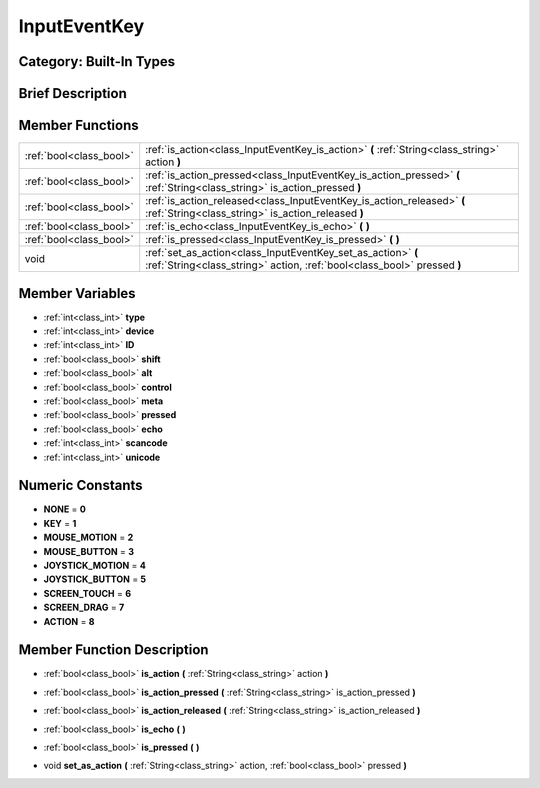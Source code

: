 .. _class_InputEventKey:

InputEventKey
=============

Category: Built-In Types
------------------------

Brief Description
-----------------



Member Functions
----------------

+--------------------------+-------------------------------------------------------------------------------------------------------------------------------------------+
| :ref:`bool<class_bool>`  | :ref:`is_action<class_InputEventKey_is_action>`  **(** :ref:`String<class_string>` action  **)**                                          |
+--------------------------+-------------------------------------------------------------------------------------------------------------------------------------------+
| :ref:`bool<class_bool>`  | :ref:`is_action_pressed<class_InputEventKey_is_action_pressed>`  **(** :ref:`String<class_string>` is_action_pressed  **)**               |
+--------------------------+-------------------------------------------------------------------------------------------------------------------------------------------+
| :ref:`bool<class_bool>`  | :ref:`is_action_released<class_InputEventKey_is_action_released>`  **(** :ref:`String<class_string>` is_action_released  **)**            |
+--------------------------+-------------------------------------------------------------------------------------------------------------------------------------------+
| :ref:`bool<class_bool>`  | :ref:`is_echo<class_InputEventKey_is_echo>`  **(** **)**                                                                                  |
+--------------------------+-------------------------------------------------------------------------------------------------------------------------------------------+
| :ref:`bool<class_bool>`  | :ref:`is_pressed<class_InputEventKey_is_pressed>`  **(** **)**                                                                            |
+--------------------------+-------------------------------------------------------------------------------------------------------------------------------------------+
| void                     | :ref:`set_as_action<class_InputEventKey_set_as_action>`  **(** :ref:`String<class_string>` action, :ref:`bool<class_bool>` pressed  **)** |
+--------------------------+-------------------------------------------------------------------------------------------------------------------------------------------+

Member Variables
----------------

- :ref:`int<class_int>` **type**
- :ref:`int<class_int>` **device**
- :ref:`int<class_int>` **ID**
- :ref:`bool<class_bool>` **shift**
- :ref:`bool<class_bool>` **alt**
- :ref:`bool<class_bool>` **control**
- :ref:`bool<class_bool>` **meta**
- :ref:`bool<class_bool>` **pressed**
- :ref:`bool<class_bool>` **echo**
- :ref:`int<class_int>` **scancode**
- :ref:`int<class_int>` **unicode**

Numeric Constants
-----------------

- **NONE** = **0**
- **KEY** = **1**
- **MOUSE_MOTION** = **2**
- **MOUSE_BUTTON** = **3**
- **JOYSTICK_MOTION** = **4**
- **JOYSTICK_BUTTON** = **5**
- **SCREEN_TOUCH** = **6**
- **SCREEN_DRAG** = **7**
- **ACTION** = **8**

Member Function Description
---------------------------

.. _class_InputEventKey_is_action:

- :ref:`bool<class_bool>`  **is_action**  **(** :ref:`String<class_string>` action  **)**

.. _class_InputEventKey_is_action_pressed:

- :ref:`bool<class_bool>`  **is_action_pressed**  **(** :ref:`String<class_string>` is_action_pressed  **)**

.. _class_InputEventKey_is_action_released:

- :ref:`bool<class_bool>`  **is_action_released**  **(** :ref:`String<class_string>` is_action_released  **)**

.. _class_InputEventKey_is_echo:

- :ref:`bool<class_bool>`  **is_echo**  **(** **)**

.. _class_InputEventKey_is_pressed:

- :ref:`bool<class_bool>`  **is_pressed**  **(** **)**

.. _class_InputEventKey_set_as_action:

- void  **set_as_action**  **(** :ref:`String<class_string>` action, :ref:`bool<class_bool>` pressed  **)**


